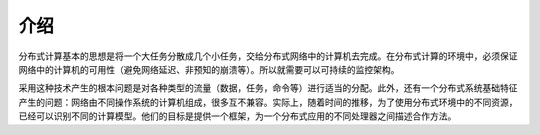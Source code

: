 介绍
====

分布式计算基本的思想是将一个大任务分散成几个小任务，交给分布式网络中的计算机去完成。在分布式计算的环境中，必须保证网络中的计算机的可用性（避免网络延迟、非预知的崩溃等）。所以就需要可以可持续的监控架构。

采用这种技术产生的根本问题是对各种类型的流量（数据，任务，命令等）进行适当的分配。此外，还有一个分布式系统基础特征产生的问题：网络由不同操作系统的计算机组成，很多互不兼容。实际上，随着时间的推移，为了使用分布式环境中的不同资源，已经可以识别不同的计算模型。他们的目标是提供一个框架，为一个分布式应用的不同处理器之间描述合作方法。
